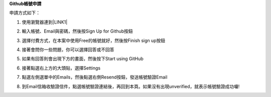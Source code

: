 \ |STYLE0|\ 

申請方式如下：

1. 使用瀏覽器連到\ |LINK1|\ 

2. 輸入帳號、Email與密碼，然後按Sign Up for Github按鈕

   \ |IMG1|\ 

3. 選擇付費方式，在本案中使用Free的帳號就好，然後按Finish sign up按鈕

   \ |IMG2|\ 

4. 接著會問你一些問題，你可以選擇回答或不回答

   \ |IMG3|\     

5. 如果有回答則會出現下方的畫面，然後按下Start using GitHub

   \ |IMG4|\ 

6. 接著點選右上方的大頭貼，選擇Settings

   \ |IMG5|\ 

7. 點選左側選單中的Emails，然後點選右側Resend按鈕，發送帳號驗證Email

   \ |IMG6|\ 

8. 到Email信箱收驗證信件，點選帳號驗證連結後，再回到本頁。如果沒有出現unverified，就表示帳號驗證成功囉!







.. bottom of content


.. |STYLE0| replace:: **Github帳號申請**


.. |LINK1| raw:: html

    <a href="https://github.com/" target="_blank">Github官方網站</a>


.. |IMG1| image:: static/Github_帳號申請_1.png
   :height: 148 px
   :width: 202 px

.. |IMG2| image:: static/Github_帳號申請_2.png
   :height: 214 px
   :width: 254 px

.. |IMG3| image:: static/Github_帳號申請_3.png
   :height: 122 px
   :width: 284 px

.. |IMG4| image:: static/Github_帳號申請_4.png
   :height: 146 px
   :width: 280 px

.. |IMG5| image:: static/Github_帳號申請_5.png
   :height: 146 px
   :width: 368 px

.. |IMG6| image:: static/Github_帳號申請_6.png
   :height: 168 px
   :width: 377 px

